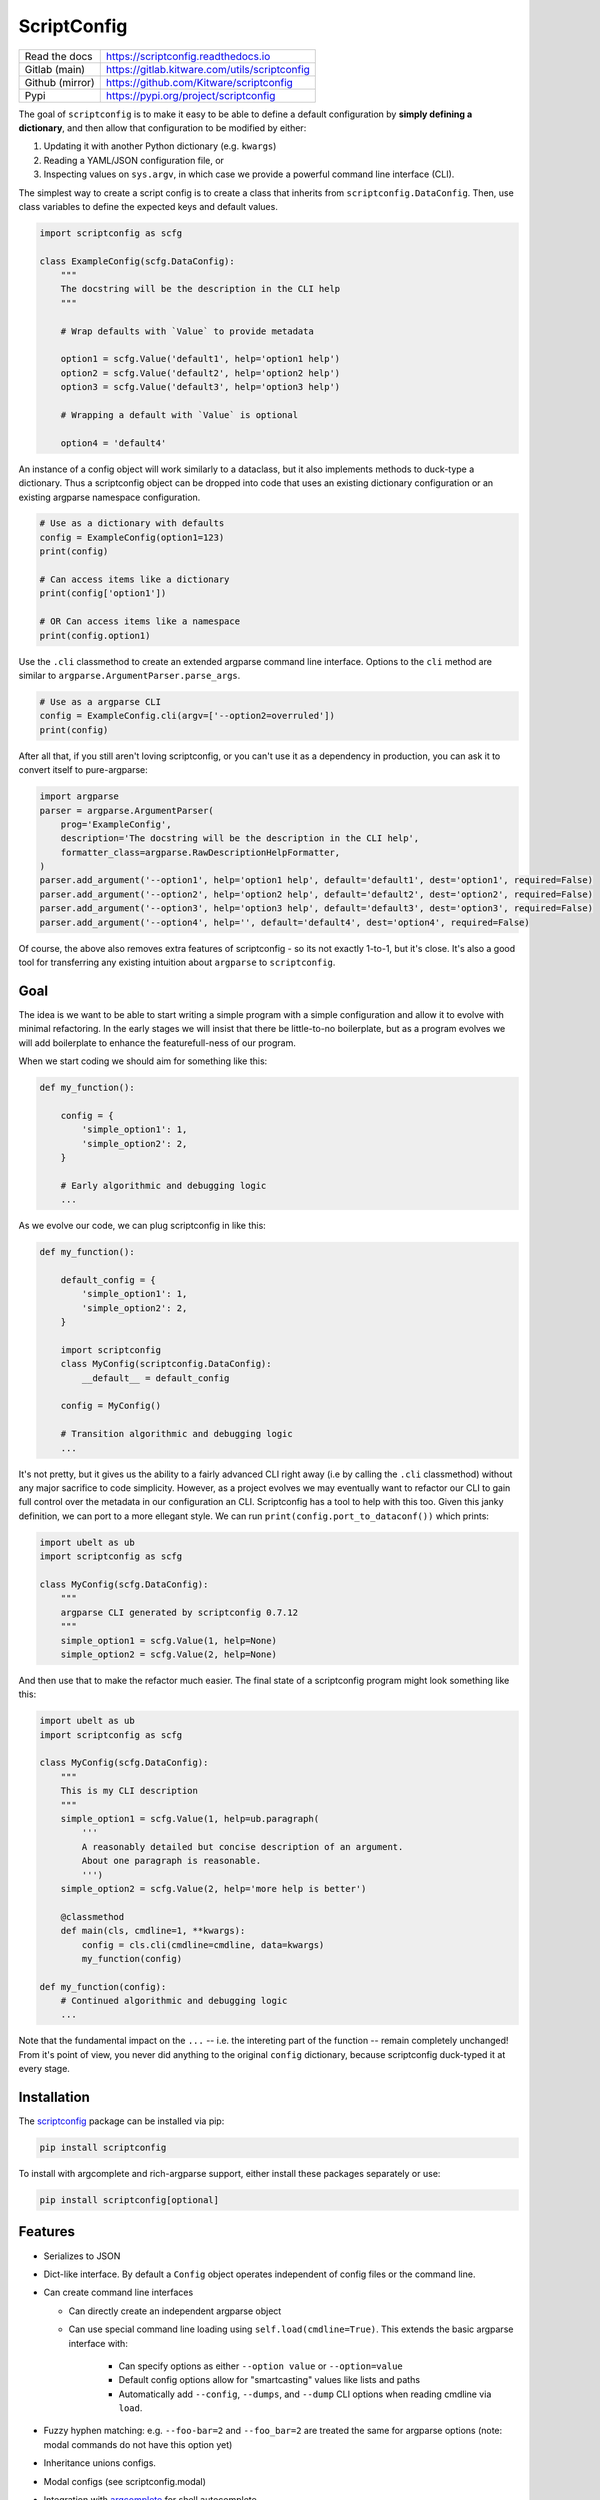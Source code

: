 ScriptConfig
============

.. # TODO Get CI services running on gitlab
.. #|CircleCI| |Travis| |Codecov| |ReadTheDocs|

|GitlabCIPipeline| |GitlabCICoverage| |Appveyor| |Pypi| |PypiDownloads|


+------------------+--------------------------------------------------+
| Read the docs    | https://scriptconfig.readthedocs.io              |
+------------------+--------------------------------------------------+
| Gitlab (main)    | https://gitlab.kitware.com/utils/scriptconfig    |
+------------------+--------------------------------------------------+
| Github (mirror)  | https://github.com/Kitware/scriptconfig          |
+------------------+--------------------------------------------------+
| Pypi             | https://pypi.org/project/scriptconfig            |
+------------------+--------------------------------------------------+

The goal of ``scriptconfig`` is to make it easy to be able to define a default
configuration by **simply defining a dictionary**, and then allow that
configuration to be modified by either:

1. Updating it with another Python dictionary (e.g. ``kwargs``)
2. Reading a YAML/JSON configuration file, or
3. Inspecting values on ``sys.argv``, in which case we provide a powerful
   command line interface (CLI).

The simplest way to create a script config is to create a class that inherits
from ``scriptconfig.DataConfig``.  Then, use class variables to define the
expected keys and default values.

.. code-block:: python

    import scriptconfig as scfg

    class ExampleConfig(scfg.DataConfig):
        """
        The docstring will be the description in the CLI help
        """

        # Wrap defaults with `Value` to provide metadata

        option1 = scfg.Value('default1', help='option1 help')
        option2 = scfg.Value('default2', help='option2 help')
        option3 = scfg.Value('default3', help='option3 help')

        # Wrapping a default with `Value` is optional

        option4 = 'default4'


An instance of a config object will work similarly to a dataclass, but it also
implements methods to duck-type a dictionary. Thus a scriptconfig object can be
dropped into code that uses an existing dictionary configuration or an existing
argparse namespace configuration.


.. code-block:: python

    # Use as a dictionary with defaults
    config = ExampleConfig(option1=123)
    print(config)

    # Can access items like a dictionary
    print(config['option1'])

    # OR Can access items like a namespace
    print(config.option1)


Use the ``.cli`` classmethod to create an extended argparse command line
interface. Options to the ``cli`` method are similar to
``argparse.ArgumentParser.parse_args``.

.. code-block:: python

    # Use as a argparse CLI
    config = ExampleConfig.cli(argv=['--option2=overruled'])
    print(config)


After all that, if you still aren't loving scriptconfig, or you can't use it as
a dependency in production, you can ask it to convert itself to pure-argparse:


.. code-block:: python

    import argparse
    parser = argparse.ArgumentParser(
        prog='ExampleConfig',
        description='The docstring will be the description in the CLI help',
        formatter_class=argparse.RawDescriptionHelpFormatter,
    )
    parser.add_argument('--option1', help='option1 help', default='default1', dest='option1', required=False)
    parser.add_argument('--option2', help='option2 help', default='default2', dest='option2', required=False)
    parser.add_argument('--option3', help='option3 help', default='default3', dest='option3', required=False)
    parser.add_argument('--option4', help='', default='default4', dest='option4', required=False)


Of course, the above also removes extra features of scriptconfig - so its not
exactly 1-to-1, but it's close. It's also a good tool for transferring any
existing intuition about ``argparse`` to ``scriptconfig``.


Goal
----

The idea is we want to be able to start writing a simple program with a simple
configuration and allow it to evolve with minimal refactoring. In the early
stages we will insist that there be little-to-no boilerplate, but as a program
evolves we will add boilerplate to enhance the featurefull-ness of our program.


When we start coding we should aim for something like this:

.. code-block:: python


   def my_function():

       config = {
           'simple_option1': 1,
           'simple_option2': 2,
       }

       # Early algorithmic and debugging logic
       ...


As we evolve our code, we can plug scriptconfig in like this:

.. code-block:: python


   def my_function():

       default_config = {
           'simple_option1': 1,
           'simple_option2': 2,
       }

       import scriptconfig
       class MyConfig(scriptconfig.DataConfig):
           __default__ = default_config

       config = MyConfig()

       # Transition algorithmic and debugging logic
       ...


It's not pretty, but it gives us the ability to a fairly advanced CLI right
away (i.e by calling the ``.cli`` classmethod) without any major sacrifice to
code simplicity. However, as a project evolves we may eventually want to
refactor our CLI to gain full control over the metadata in our configuration an
CLI. Scriptconfig has a tool to help with this too. Given this janky definition,
we can port to a more ellegant style. We can run
``print(config.port_to_dataconf())`` which prints:


.. code-block:: python

    import ubelt as ub
    import scriptconfig as scfg

    class MyConfig(scfg.DataConfig):
        """
        argparse CLI generated by scriptconfig 0.7.12
        """
        simple_option1 = scfg.Value(1, help=None)
        simple_option2 = scfg.Value(2, help=None)


And then use that to make the refactor much easier.
The final state of a scriptconfig program might look something like this:

.. code-block:: python

    import ubelt as ub
    import scriptconfig as scfg

    class MyConfig(scfg.DataConfig):
        """
        This is my CLI description
        """
        simple_option1 = scfg.Value(1, help=ub.paragraph(
            '''
            A reasonably detailed but concise description of an argument.
            About one paragraph is reasonable.
            ''')
        simple_option2 = scfg.Value(2, help='more help is better')

        @classmethod
        def main(cls, cmdline=1, **kwargs):
            config = cls.cli(cmdline=cmdline, data=kwargs)
            my_function(config)

    def my_function(config):
        # Continued algorithmic and debugging logic
        ...

Note that the fundamental impact on the ``...`` -- i.e. the intereting part of
the function -- remain completely unchanged! From it's point of view, you never
did anything to the original ``config`` dictionary, because scriptconfig
duck-typed it at every stage.


Installation
------------

The `scriptconfig <https://pypi.org/project/scriptconfig/>`_  package can be installed via pip:

.. code-block:: bash

    pip install scriptconfig


To install with argcomplete and rich-argparse support, either install these
packages separately or use:


.. code-block:: bash

    pip install scriptconfig[optional]


Features
--------

- Serializes to JSON

- Dict-like interface. By default a ``Config`` object operates independent of config files or the command line.

- Can create command line interfaces

  - Can directly create an independent argparse object

  - Can use special command line loading using ``self.load(cmdline=True)``. This extends the basic argparse interface with:

      - Can specify options as either ``--option value`` or ``--option=value``

      - Default config options allow for "smartcasting" values like lists and paths

      - Automatically add ``--config``, ``--dumps``, and ``--dump`` CLI options
        when reading cmdline via ``load``.

- Fuzzy hyphen matching: e.g. ``--foo-bar=2`` and ``--foo_bar=2`` are treated the same for argparse options (note: modal commands do not have this option yet)

- Inheritance unions configs.

- Modal configs (see scriptconfig.modal)

- Integration with `argcomplete <https://pypi.org/project/argcomplete/>`_ for shell autocomplete.

- Integration with `rich_argparse <https://pypi.org/project/rich_argparse/>`_ for colorful CLI help pages.


Example Script
--------------

Scriptconfig is used to define a flat configuration dictionary with values that
can be specified via Python keyword arguments, command line parameters, or a
YAML config file. Consider the following script that prints its config, opens a
file, computes its hash, and then prints it to stdout.


.. code-block:: python

    import scriptconfig as scfg
    import hashlib


    class FileHashConfig(scfg.DataConfig):
        """
        The docstring will be the description in the CLI help
        """
        fpath = scfg.Value(None, position=1, help='a path to a file to hash')
        hasher = scfg.Value('sha1', choices=['sha1', 'sha512'], help='a name of a hashlib hasher')


    def main(**kwargs):
        config = FileHashConfig.cli(data=kwargs)
        print('config = {!r}'.format(config))
        fpath = config['fpath']
        hasher = getattr(hashlib, config['hasher'])()

        with open(fpath, 'rb') as file:
            hasher.update(file.read())

        hashstr = hasher.hexdigest()
        print('The {hasher} hash of {fpath} is {hashstr}'.format(
            hashstr=hashstr, **config))


    if __name__ == '__main__':
        main()

If this script is in a module ``hash_demo.py`` (e.g. in the examples folder of
this repo), it can be invoked in these following ways.

Purely from the command line:

.. code-block:: bash

    # Get help
    python hash_demo.py --help

    # Using key-val pairs
    python hash_demo.py --fpath=$HOME/.bashrc --hasher=sha1

    # Using a positional arguments and other defaults
    python hash_demo.py $HOME/.bashrc

From the command line using a YAML config:

.. code-block:: bash

    # Write out a config file
    echo '{"fpath": "hashconfig.json", "hasher": "sha512"}' > hashconfig.json

    # Use the special `--config` cli arg provided by scriptconfig
    python hash_demo.py --config=hashconfig.json

    # You can also mix and match, this overrides the hasher in the config with sha1
    python hash_demo.py --config=hashconfig.json --hasher=sha1


Lastly you can call it from good ol' Python.

.. code-block:: python

    import hash_demo
    hash_demo.main(fpath=hash_demo.__file__, hasher='sha512')

Modal CLIs
----------

A ModalCLI defines a way to group several smaller scriptconfig CLIs into a
single parent CLI that chooses between them "modally". E.g. if we define two
configs: do_foo and do_bar, we use ModalCLI to define a parent program that can
run one or the other. Let's make this more concrete.

Consider the code in ``examples/demo_modal.py``:

.. code-block:: python

    import scriptconfig as scfg

    class DoFooCLI(scfg.DataConfig):
        __command__ = 'do_foo'
        option1 = scfg.Value(None, help='option1')

        @classmethod
        def main(cls, cmdline=1, **kwargs):
            self = cls.cli(cmdline=cmdline, data=kwargs)
            print('Called Foo with: ' + str(self))

    class DoBarCLI(scfg.DataConfig):
        __command__ = 'do_bar'
        option1 = scfg.Value(None, help='option1')

        @classmethod
        def main(cls, cmdline=1, **kwargs):
            self = cls.cli(cmdline=cmdline, data=kwargs)
            print('Called Bar with: ' + str(self))

    class MyModalCLI(scfg.ModalCLI):
        __version__ = '1.2.3'
        foo = DoFooCLI
        bar = DoBarCLI

    if __name__ == '__main__':
        MyModalCLI().main()


Running: ``python examples/demo_modal.py  --help``, results in:


.. code-block::

    usage: demo_modal.py [-h] [--version] {do_foo,do_bar} ...

    options:
      -h, --help       show this help message and exit
      --version        show version number and exit (default: False)

    commands:
      {do_foo,do_bar}  specify a command to run
        do_foo         argparse CLI generated by scriptconfig 0.7.12
        do_bar         argparse CLI generated by scriptconfig 0.7.12


And if you specify a command, ``python examples/demo_modal.py do_bar --help``, you get the help for that subcommand:


.. code-block::

    usage: DoBarCLI [-h] [--option1 OPTION1]

    argparse CLI generated by scriptconfig 0.7.12

    options:
      -h, --help         show this help message and exit
      --option1 OPTION1  option1 (default: None)


Autocomplete
------------

If you installed the optional `argcomplete <https://pypi.org/project/argcomplete/>`_ package you will find that pressing
tab will autocomplete registered arguments for scriptconfig CLIs. See project instructions for details, but on standard Linux
distributions you can enable global completion via:


.. code:: bash

    pip install argcomplete
    mkdir -p ~/.bash_completion.d
    activate-global-python-argcomplete --dest ~/.bash_completion.d
    source ~/.bash_completion.d/python-argcomplete

And then add these lines to your ``.bashrc``:

.. code:: bash

    if [ -f "$HOME/.bash_completion.d/python-argcomplete" ]; then
        source ~/.bash_completion.d/python-argcomplete
    fi


Lastly, ensure your Python script has the following two comments at the top:

.. code:: python

    #!/usr/bin/env python
    # PYTHON_ARGCOMPLETE_OK

Project Design Goals
--------------------

    * Write Python programs that can be invoked either through the commandline
      or via Python itself.

    * Drop in replacement for any dictionary-based configuration system.

    * Intuitive parsing (currently working on this), ideally improve on
      argparse if possible. This means being able to easily specify simple
      lists, numbers, strings, and paths.

To get started lets consider some example usage:

.. code-block:: python

    >>> import scriptconfig as scfg
    >>> # In its simplest incarnation, the config class specifies default values.
    >>> # For each configuration parameter.
    >>> class ExampleConfig(scfg.DataConfig):
    >>>     num = 1
    >>>     mode = 'bar'
    >>>     ignore = ['baz', 'biz']
    >>> # Creating an instance, starts using the defaults
    >>> config = ExampleConfig()
    >>> assert config['num'] == 1
    >>> # Or pass in known data. (load as shown in the original example still works)
    >>> kwargs = {'num': 2}
    >>> config = ExampleConfig.cli(default=kwargs, cmdline=False)
    >>> assert config['num'] == 2
    >>> # The `load` method can also be passed a JSON/YAML file/path.
    >>> config_fpath = '/tmp/foo'
    >>> open(config_fpath, 'w').write('{"mode": "foo"}')
    >>> config.load(config_fpath, cmdline=False)
    >>> assert config['num'] == 2
    >>> assert config['mode'] == "foo"
    >>> # It is possbile to load only from CLI by setting cmdline=True
    >>> # or by setting it to a custom sys.argv
    >>> config = ExampleConfig.cli(argv=['--num=4'])
    >>> assert config['num'] == 4
    >>> # Note that using `config.load(cmdline=True)` will just use the
    >>> # contents of sys.argv


Notice in the above example the keys in your default dictionary are command
line arguments and values are their defaults.  You can augment default values
by wrapping them in ``scriptconfig.Value`` objects to encapsulate information
like help documentation or type information.


.. code-block:: python

    >>> import scriptconfig as scfg
    >>> class ExampleConfig(scfg.Config):
    >>>     __default__ = {
    >>>         'num': scfg.Value(1, help='a number'),
    >>>         'mode': scfg.Value('bar', help='mode1 help'),
    >>>         'mode2': scfg.Value('bar', type=str, help='mode2 help'),
    >>>         'ignore': scfg.Value(['baz', 'biz'], help='list of ignore vals'),
    >>>     }
    >>> config = ExampleConfig()
    >>> # smartcast can handle lists as long as there are no spaces
    >>> config.load(cmdline=['--ignore=spam,eggs'])
    >>> assert config['ignore'] == ['spam', 'eggs']
    >>> # Note that the Value type can influence how data is parsed
    >>> config.load(cmdline=['--mode=spam,eggs', '--mode2=spam,eggs'])

(Note the above example uses the older ``Config`` usage pattern where
attributes are members of a ``__default__`` dictionary. The ``DataConfig``
class should be favored moving forward past version 0.6.2. However,
the ``__default__`` attribute is always available if you have an existing
dictionary you want to wrap with scriptconfig.


Gotchas
-------

**CLI Values with commas:**

When using ``scriptconfig`` to generate a command line interface, it uses a
function called ``smartcast`` to try to determine input type when it is not
explicitly given. If you've ever used a program that tries to be "smart" you'll
know this can end up with some weird behavior. The case where that happens here
is when you pass a value that contains commas on the command line. If you don't
specify the default value as a ``scriptconfig.Value`` with a specified
``type``, if will interpret your input as a list of values. In the future we
may change the behavior of ``smartcast``, or prevent it from being used as a
default.

**Boolean flags and positional arguments:**

``scriptconfig`` always provides a key/value way to express arguments. However, it also
recognizes that sometimes you want to just type ``--flag`` and not ``--flag=1``.
We allow for this for ``Values`` with ``isflag=1``, but this causes a
corner-case ambituity with positional arguments. For the following example:


.. code:: python

    class MyConfig(scfg.DataConfig):
        arg1 = scfg.Value(None, position=1)
        flag1 = scfg.Value(False, isflag=True, position=1)


For ``--flag 1`` We cannot determine if you wanted
``{'arg1': 1, 'flag1': False}`` or ``{'arg1': None, 'flag1': True}``.

This is fixable by either using strict key/value arguments, expressing all
positional arguments before using flag arguments, or using the `` -- ``
construct and putting all positional arguments at the end. In the future we may
raise an AmbiguityError when specifying arguments like this, but for now we
leave the behavior undefined.


FAQ
---

Question: How do I override the default values for a scriptconfig object using JSON file?

Answer:  This depends if you want to pass the path to that JSON file via the command line or if you have that file in memory already.  There are ways to do either. In the first case you can pass ``--config=<path-to-your-file>`` (assuming you have set the ``cmdline=True`` keyword arg when creating your config object e.g.: ``config = MyConfig(cmdline=True)``. In the second case when you create an instance of the scriptconfig object pass the ``default=<your dict>`` when creating the object: e.g. ``config = MyConfig(default=json.load(open(fpath, 'r')))``.  But the special ``--config`` ``--dump`` and ``--dumps`` CLI arg is baked into script config to make this easier.


Related Software
----------------

I've never been completely happy with existing config / argument parser
software. I prefer to not use decorators, so click and to some extend hydra are
no-gos. Fire is nice when you want a really quick CLI, but is not so nice if
you ever go to deploy the program in the real world.

The builtin argparse in Python is pretty good, but I with it was easier to do
things like allowing arguments to be flags or key/value pairs. This library
uses argparse under the hood because of its stable and standard backend, but
that does mean we inherit some of its quirks.

The configargparse library - like this one - augments argparse with the ability
to read defaults from config files, but it has some major usage limitations due
to its implementation and there are better options (like jsonargparse). It also
does not support the use case of calling the CLI as a Python function very
well.

The jsonargparse library is newer than this one, and looks very compelling.  I
feel like the definition of CLIs in this library are complementary and I'm
considering adding support in this library for jsonargparse because it solves
the problem of nested configurations and I would like to inherit from that.
Keep an eye out for this feature in future work.


Hydra - https://hydra.cc/docs/intro/

OmegaConf - https://omegaconf.readthedocs.io/en/latest/index.html

Argparse - https://docs.python.org/3/library/argparse.html

JsonArgparse - https://jsonargparse.readthedocs.io/en/stable/index.html

Fire - https://pypi.org/project/fire/

Click - https://pypi.org/project/click/

ConfigArgparse - https://pypi.org/project/ConfigArgParse/


TODO
----

- [ ] Nested Modal CLI's

- [ ] Fuzzy hyphens in ModelCLIs

- [X] Policy on nested heirachies (currently disallowed) - jsonargparse will be the solution here.

  - [ ] How to best integrate with jsonargparse

- [ ] Policy on smartcast (currently enabled)

  - [ ] Find a way to gracefully way to make smartcast do less. (e.g. no list parsing, but int is ok, we may think about accepting YAML)

- [X] Policy on positional arguments (currently experimental) - we have implemented them permissively with one undefined corner case.

    - [X] Fixed length - nope

    - [X] Variable length

    - [X] Can argparse be modified to always allow for them to appear at the beginning or end? - Probably not.

    - [x] Can we get argparse to allow a positional arg change the value of a prefixed arg and still have a sane help menu?

- [x] Policy on boolean flags - See the ``isflag`` argument of ``scriptconfig.Value``

- [x] Improve over argparse's default autogenerated help docs (needs exploration on what is possible with argparse and where extensions are feasible)


.. |GitlabCIPipeline| image:: https://gitlab.kitware.com/utils/scriptconfig/badges/main/pipeline.svg
   :target: https://gitlab.kitware.com/utils/scriptconfig/-/jobs

.. |GitlabCICoverage| image:: https://gitlab.kitware.com/utils/scriptconfig/badges/main/coverage.svg
    :target: https://gitlab.kitware.com/utils/scriptconfig/commits/main

.. # See: https://ci.appveyor.com/project/jon.crall/scriptconfig/settings/badges
.. |Appveyor| image:: https://ci.appveyor.com/api/projects/status/br3p8lkuvol2vas4/branch/main?svg=true
   :target: https://ci.appveyor.com/project/jon.crall/scriptconfig/branch/main

.. |Codecov| image:: https://codecov.io/github/Erotemic/scriptconfig/badge.svg?branch=main&service=github
   :target: https://codecov.io/github/Erotemic/scriptconfig?branch=main

.. |Pypi| image:: https://img.shields.io/pypi/v/scriptconfig.svg
   :target: https://pypi.python.org/pypi/scriptconfig

.. |PypiDownloads| image:: https://img.shields.io/pypi/dm/scriptconfig.svg
   :target: https://pypistats.org/packages/scriptconfig

.. |ReadTheDocs| image:: https://readthedocs.org/projects/scriptconfig/badge/?version=latest
    :target: http://scriptconfig.readthedocs.io/en/latest/
